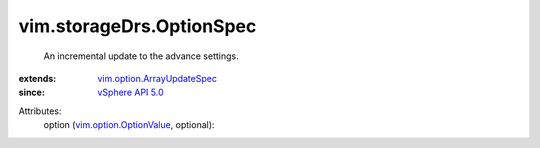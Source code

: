.. _vSphere API 5.0: ../../vim/version.rst#vimversionversion7

.. _vim.option.OptionValue: ../../vim/option/OptionValue.rst

.. _vim.option.ArrayUpdateSpec: ../../vim/option/ArrayUpdateSpec.rst


vim.storageDrs.OptionSpec
=========================
  An incremental update to the advance settings.
:extends: vim.option.ArrayUpdateSpec_
:since: `vSphere API 5.0`_

Attributes:
    option (`vim.option.OptionValue`_, optional):

